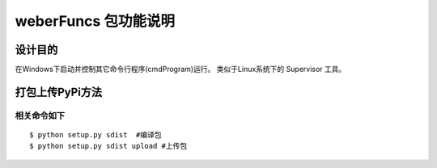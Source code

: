 =========================
weberFuncs 包功能说明
=========================

设计目的
====

在Windows下启动并控制其它命令行程序(cmdProgram)运行。
类似于Linux系统下的 Supervisor 工具。


打包上传PyPi方法
=========================

相关命令如下
---------------
::

    $ python setup.py sdist  #编译包
    $ python setup.py sdist upload #上传包
